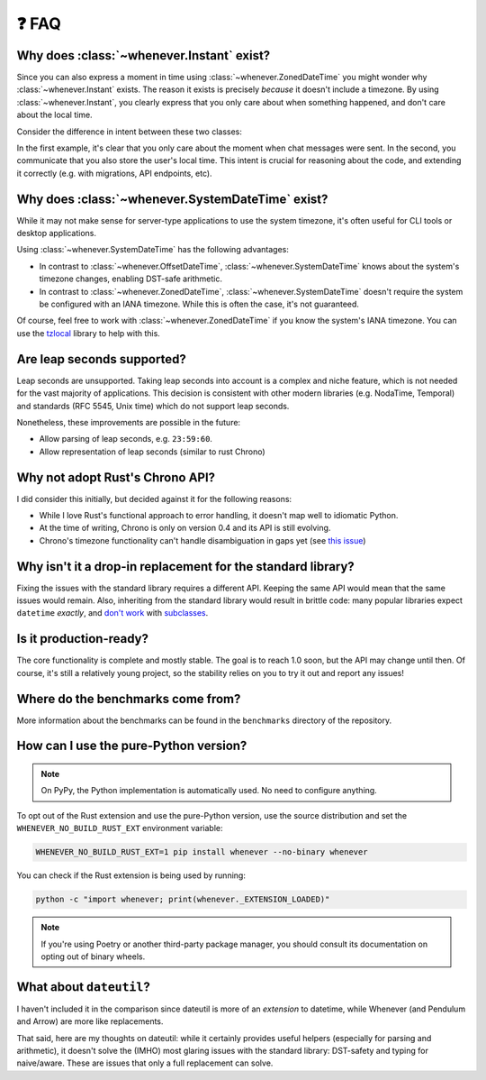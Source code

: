 ❓ FAQ
======

.. _faq-why-instant:

Why does :class:`~whenever.Instant` exist?
~~~~~~~~~~~~~~~~~~~~~~~~~~~~~~~~~~~~~~~~~~

Since you can also express a moment in time using
:class:`~whenever.ZonedDateTime`
you might wonder why :class:`~whenever.Instant` exists.
The reason it exists is precisely *because* it doesn't include a timezone.
By using :class:`~whenever.Instant`, you clearly express that you only
care about when something happened, and don't care about the local time.

Consider the difference in intent between these two classes:

.. code-block:: python
   :emphasize-lines: 2

   class ChatMessage:
       sent: Instant
       content: str


.. code-block:: python
   :emphasize-lines: 2

   class ChatMessage:
       sent: ZonedDateTime
       content: str

In the first example, it's clear that you only care about the moment when
chat messages were sent.
In the second, you communicate that you also store the user's local time.
This intent is crucial for reasoning about the code,
and extending it correctly (e.g. with migrations, API endpoints, etc).

.. _faq-why-system-tz:

Why does :class:`~whenever.SystemDateTime` exist?
~~~~~~~~~~~~~~~~~~~~~~~~~~~~~~~~~~~~~~~~~~~~~~~~~~~~~~

While it may not make sense for server-type applications to use the system timezone,
it's often useful for CLI tools or desktop applications.

Using :class:`~whenever.SystemDateTime` has the following advantages:

- In contrast to :class:`~whenever.OffsetDateTime`,
  :class:`~whenever.SystemDateTime` knows about the system's timezone changes,
  enabling DST-safe arithmetic.
- In contrast to :class:`~whenever.ZonedDateTime`,
  :class:`~whenever.SystemDateTime` doesn't require the system be configured with an IANA timezone.
  While this is often the case, it's not guaranteed.

Of course, feel free to work with :class:`~whenever.ZonedDateTime` if
you know the system's IANA timezone. You can use
the `tzlocal <https://pypi.org/project/tzlocal/>`_ library to help with this.

.. _faq-leap-seconds:

Are leap seconds supported?
~~~~~~~~~~~~~~~~~~~~~~~~~~~

Leap seconds are unsupported.
Taking leap seconds into account is a complex and niche feature,
which is not needed for the vast majority of applications.
This decision is consistent with other modern libraries
(e.g. NodaTime, Temporal) and standards (RFC 5545, Unix time) which
do not support leap seconds.

Nonetheless, these improvements are possible in the future:

- Allow parsing of leap seconds, e.g. ``23:59:60``.
- Allow representation of leap seconds (similar to rust Chrono)

Why not adopt Rust's Chrono API?
~~~~~~~~~~~~~~~~~~~~~~~~~~~~~~~~

I did consider this initially, but decided against it for the following reasons:

- While I love Rust's functional approach to error handling,
  it doesn't map well to idiomatic Python.
- At the time of writing, Chrono is only on version 0.4 and its API is still evolving.
- Chrono's timezone functionality can't handle disambiguation in gaps yet
  (see `this issue <https://github.com/chronotope/chrono/issues/1448>`_)

.. _faq-why-not-dropin:

Why isn't it a drop-in replacement for the standard library?
~~~~~~~~~~~~~~~~~~~~~~~~~~~~~~~~~~~~~~~~~~~~~~~~~~~~~~~~~~~~~

Fixing the issues with the standard library requires a different API.
Keeping the same API would mean that the same issues would remain.
Also, inheriting from the standard library would result in brittle code:
many popular libraries expect ``datetime`` *exactly*,
and `don't work <https://github.com/sdispater/pendulum/issues/289#issue-371964426>`_
with `subclasses <https://github.com/sdispater/pendulum/issues/131#issue-241088629>`_.

.. _faq-production-ready:

Is it production-ready?
~~~~~~~~~~~~~~~~~~~~~~~

The core functionality is complete and mostly stable.
The goal is to reach 1.0 soon, but the API may change until then.
Of course, it's still a relatively young project, so the stability relies
on you to try it out and report any issues!

Where do the benchmarks come from?
~~~~~~~~~~~~~~~~~~~~~~~~~~~~~~~~~~

More information about the benchmarks can be found in the ``benchmarks`` directory
of the repository.

How can I use the pure-Python version?
~~~~~~~~~~~~~~~~~~~~~~~~~~~~~~~~~~~~~~

.. note::

   On PyPy, the Python implementation is automatically used. No need to configure anything.

To opt out of the Rust extension and use the pure-Python version,
use the source distribution and set the ``WHENEVER_NO_BUILD_RUST_EXT`` environment variable:

.. code-block:: bash

   WHENEVER_NO_BUILD_RUST_EXT=1 pip install whenever --no-binary whenever

You can check if the Rust extension is being used by running:

.. code-block:: bash

   python -c "import whenever; print(whenever._EXTENSION_LOADED)"

.. note::

   If you're using Poetry or another third-party package manager,
   you should consult its documentation on opting out of binary wheels.


What about ``dateutil``?
~~~~~~~~~~~~~~~~~~~~~~~~

I haven't included it in the comparison since dateutil is more of an
*extension* to datetime, while Whenever (and Pendulum and Arrow)
are more like replacements.

That said, here are my thoughts on dateutil: while it certainly provides
useful helpers (especially for parsing and arithmetic), it doesn't solve the
(IMHO) most glaring issues with the standard library: DST-safety and typing
for naive/aware. These are issues that only a full replacement can solve.
